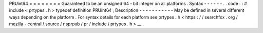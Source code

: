PRUint64
=
=
=
=
=
=
=
=
Guaranteed
to
be
an
unsigned
64
-
bit
integer
on
all
platforms
.
Syntax
-
-
-
-
-
-
.
.
code
:
:
#
include
<
prtypes
.
h
>
typedef
definition
PRUint64
;
Description
-
-
-
-
-
-
-
-
-
-
-
May
be
defined
in
several
different
ways
depending
on
the
platform
.
For
syntax
details
for
each
platform
see
prtypes
.
h
<
https
:
/
/
searchfox
.
org
/
mozilla
-
central
/
source
/
nsprpub
/
pr
/
include
/
prtypes
.
h
>
__
.
